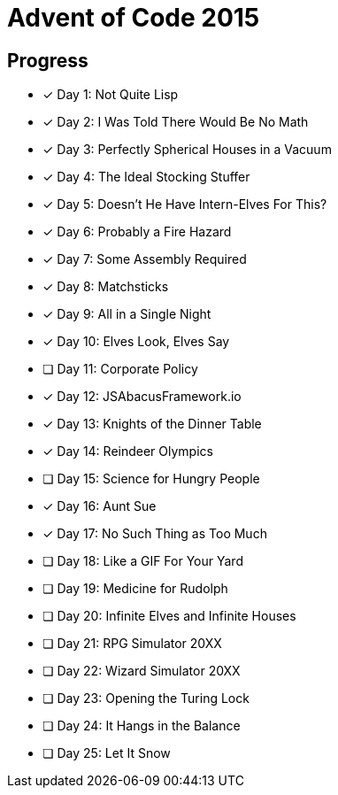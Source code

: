 = Advent of Code 2015

== Progress

* [*] Day 1: Not Quite Lisp
* [*] Day 2: I Was Told There Would Be No Math
* [*] Day 3: Perfectly Spherical Houses in a Vacuum
* [*] Day 4: The Ideal Stocking Stuffer
* [*] Day 5: Doesn’t He Have Intern-Elves For This?
* [*] Day 6: Probably a Fire Hazard
* [*] Day 7: Some Assembly Required
* [*] Day 8: Matchsticks
* [*] Day 9: All in a Single Night
* [*] Day 10: Elves Look, Elves Say
* [ ] Day 11: Corporate Policy
* [*] Day 12: JSAbacusFramework.io
* [*] Day 13: Knights of the Dinner Table
* [*] Day 14: Reindeer Olympics
* [ ] Day 15: Science for Hungry People
* [*] Day 16: Aunt Sue
* [*] Day 17: No Such Thing as Too Much
* [ ] Day 18: Like a GIF For Your Yard
* [ ] Day 19: Medicine for Rudolph
* [ ] Day 20: Infinite Elves and Infinite Houses
* [ ] Day 21: RPG Simulator 20XX
* [ ] Day 22: Wizard Simulator 20XX
* [ ] Day 23: Opening the Turing Lock
* [ ] Day 24: It Hangs in the Balance
* [ ] Day 25: Let It Snow